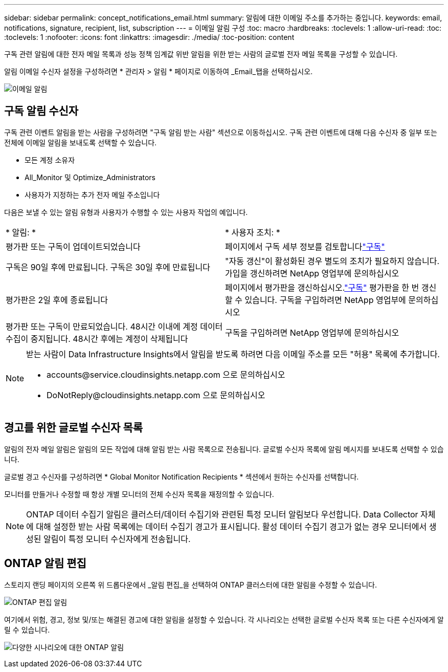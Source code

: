 ---
sidebar: sidebar 
permalink: concept_notifications_email.html 
summary: 알림에 대한 이메일 주소를 추가하는 중입니다. 
keywords: email, notifications, signature, recipient, list, subscription 
---
= 이메일 알림 구성
:toc: macro
:hardbreaks:
:toclevels: 1
:allow-uri-read: 
:toc: 
:toclevels: 1
:nofooter: 
:icons: font
:linkattrs: 
:imagesdir: ./media/
:toc-position: content


[role="lead"]
구독 관련 알림에 대한 전자 메일 목록과 성능 정책 임계값 위반 알림을 위한 받는 사람의 글로벌 전자 메일 목록을 구성할 수 있습니다.

알림 이메일 수신자 설정을 구성하려면 * 관리자 > 알림 * 페이지로 이동하여 _Email_탭을 선택하십시오.

[role="thumb"]
image:Notifications_email_list.png["이메일 알림"]



== 구독 알림 수신자

구독 관련 이벤트 알림을 받는 사람을 구성하려면 "구독 알림 받는 사람" 섹션으로 이동하십시오. 구독 관련 이벤트에 대해 다음 수신자 중 일부 또는 전체에 이메일 알림을 보내도록 선택할 수 있습니다.

* 모든 계정 소유자
* All_Monitor 및 Optimize_Administrators
* 사용자가 지정하는 추가 전자 메일 주소입니다


다음은 보낼 수 있는 알림 유형과 사용자가 수행할 수 있는 사용자 작업의 예입니다.

|===


| * 알림: * | * 사용자 조치: * 


| 평가판 또는 구독이 업데이트되었습니다 | 페이지에서 구독 세부 정보를 검토합니다link:concept_subscribing_to_cloud_insights.html["구독"] 


| 구독은 90일 후에 만료됩니다. 구독은 30일 후에 만료됩니다 | "자동 갱신"이 활성화된 경우 별도의 조치가 필요하지 않습니다. 가입을 갱신하려면 NetApp 영업부에 문의하십시오 


| 평가판은 2일 후에 종료됩니다 | 페이지에서 평가판을 갱신하십시오.link:concept_subscribing_to_cloud_insights.html["구독"] 평가판을 한 번 갱신할 수 있습니다. 구독을 구입하려면 NetApp 영업부에 문의하십시오 


| 평가판 또는 구독이 만료되었습니다. 48시간 이내에 계정 데이터 수집이 중지됩니다. 48시간 후에는 계정이 삭제됩니다 | 구독을 구입하려면 NetApp 영업부에 문의하십시오 
|===
[NOTE]
====
받는 사람이 Data Infrastructure Insights에서 알림을 받도록 하려면 다음 이메일 주소를 모든 "허용" 목록에 추가합니다.

* \accounts@service.cloudinsights.netapp.com 으로 문의하십시오
* \DoNotReply@cloudinsights.netapp.com 으로 문의하십시오


====


== 경고를 위한 글로벌 수신자 목록

알림의 전자 메일 알림은 알림의 모든 작업에 대해 알림 받는 사람 목록으로 전송됩니다. 글로벌 수신자 목록에 알림 메시지를 보내도록 선택할 수 있습니다.

글로벌 경고 수신자를 구성하려면 * Global Monitor Notification Recipients * 섹션에서 원하는 수신자를 선택합니다.

모니터를 만들거나 수정할 때 항상 개별 모니터의 전체 수신자 목록을 재정의할 수 있습니다.


NOTE: ONTAP 데이터 수집기 알림은 클러스터/데이터 수집기와 관련된 특정 모니터 알림보다 우선합니다. Data Collector 자체에 대해 설정한 받는 사람 목록에는 데이터 수집기 경고가 표시됩니다. 활성 데이터 수집기 경고가 없는 경우 모니터에서 생성된 알림이 특정 모니터 수신자에게 전송됩니다.



== ONTAP 알림 편집

스토리지 랜딩 페이지의 오른쪽 위 드롭다운에서 _알림 편집_을 선택하여 ONTAP 클러스터에 대한 알림을 수정할 수 있습니다.

image:EditONTAPNotifications.png["ONTAP 편집 알림"]

여기에서 위험, 경고, 정보 및/또는 해결된 경고에 대한 알림을 설정할 수 있습니다. 각 시나리오는 선택한 글로벌 수신자 목록 또는 다른 수신자에게 알릴 수 있습니다.

image:EditONTAPNotifications_MultipleScenarios.png["다양한 시나리오에 대한 ONTAP 알림"]
